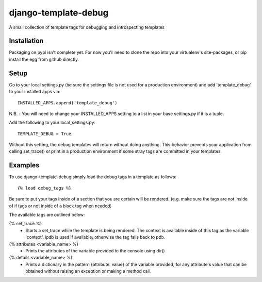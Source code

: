 django-template-debug
=====================

A small collection of template tags for debugging and introspecting templates


Installation
************

Packaging on pypi isn't complete yet. For now you'll need to clone the repo
into your virtualenv's site-packages, or pip install the egg from github directly.


Setup
*****
Go to your local settings.py (be sure the settings file is not used for a production environment)
and add 'template_debug' to your installed apps via::

    INSTALLED_APPS.append('template_debug')

N.B. - You will need to change your INSTALLED_APPS setting to a list in your base settings.py if it is a tuple.

Add the following to your local_settings.py::

    TEMPLATE_DEBUG = True

Without this setting, the debug templates will return without doing anything.
This behavior prevents your application from calling set_trace() or print in a production environment
if some stray tags are committed in your templates.


Examples
********

To use django-template-debug simply load the debug tags in a template as follows::

    {% load debug_tags %}

Be sure to put your tags inside of a section that you are certain will be rendered.
(e.g. make sure the tags are not inside of if tags or not inside of a block tag when needed)

The available tags are outlined below:

{% set_trace %}
    - Starts a set_trace while the template is being rendered. The context is 
      available inside of this tag as the variable 'context'. ipdb is used if 
      available; otherwise the tag falls back to pdb.

{% attributes <variable_name> %}
    - Prints the attributes of the variable provided to the console using dir()

{% details <variable_name> %}
    - Prints a dictionary in the pattern {attribute: value} of the variable 
      provided, for any attribute's value that can be obtained without raising 
      an exception or making a method call.
